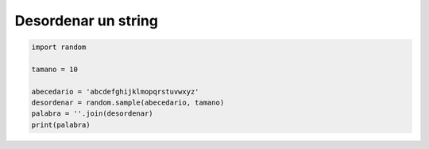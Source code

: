 .. _reference-programacion-python-desordenar_una_frase_python:

####################
Desordenar un string
####################

.. code-block:: python

    import random

    tamano = 10

    abecedario = 'abcdefghijklmopqrstuvwxyz'
    desordenar = random.sample(abecedario, tamano)
    palabra = ''.join(desordenar)
    print(palabra)

